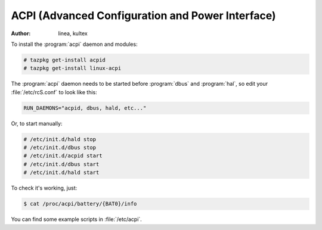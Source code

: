 .. http://doc.slitaz.org/en:guides:powermgmt
.. en/guides/powermgmt.txt · Last modified: 2011/01/15 19:32 by kultex

.. _powermgmt:

ACPI (Advanced Configuration and Power Interface)
=================================================

:author: linea, kultex

To install the :program:`acpi` daemon and modules:

.. code-block:: console

   # tazpkg get-install acpid
   # tazpkg get-install linux-acpi

The :program:`acpi` daemon needs to be started before :program:`dbus` and :program:`hal`, so edit your :file:`/etc/rcS.conf` to look like this:

.. code-block:: shell

   RUN_DAEMONS="acpid, dbus, hald, etc..."

Or, to start manually:

.. code-block:: console

   # /etc/init.d/hald stop
   # /etc/init.d/dbus stop
   # /etc/init.d/acpid start
   # /etc/init.d/dbus start
   # /etc/init.d/hald start

To check it's working, just:

.. code-block:: console

   $ cat /proc/acpi/battery/{BAT0}/info

You can find some example scripts in :file:`/etc/acpi`.

